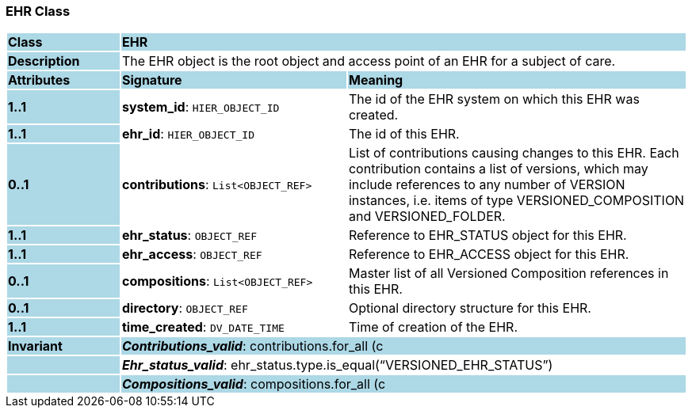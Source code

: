 === EHR Class

[cols="^1,2,3"]
|===
|*Class*
{set:cellbgcolor:lightblue}
2+^|*EHR*

|*Description*
{set:cellbgcolor:lightblue}
2+|The EHR object is the root object and access point of an EHR for a subject of care. 
{set:cellbgcolor!}

|*Attributes*
{set:cellbgcolor:lightblue}
^|*Signature*
^|*Meaning*

|*1..1*
{set:cellbgcolor:lightblue}
|*system_id*: `HIER_OBJECT_ID`
{set:cellbgcolor!}
|The id of the EHR system on which this EHR was created. 

|*1..1*
{set:cellbgcolor:lightblue}
|*ehr_id*: `HIER_OBJECT_ID`
{set:cellbgcolor!}
|The id of this EHR. 

|*0..1*
{set:cellbgcolor:lightblue}
|*contributions*: `List<OBJECT_REF>`
{set:cellbgcolor!}
|List of contributions causing changes to this EHR. Each contribution contains a list of versions, which may include references to any number of VERSION instances, i.e. items of type VERSIONED_COMPOSITION and VERSIONED_FOLDER. 

|*1..1*
{set:cellbgcolor:lightblue}
|*ehr_status*: `OBJECT_REF`
{set:cellbgcolor!}
|Reference to EHR_STATUS object for this EHR.

|*1..1*
{set:cellbgcolor:lightblue}
|*ehr_access*: `OBJECT_REF`
{set:cellbgcolor!}
|Reference to EHR_ACCESS object for this EHR.

|*0..1*
{set:cellbgcolor:lightblue}
|*compositions*: `List<OBJECT_REF>`
{set:cellbgcolor!}
|Master list of all Versioned Composition references in this EHR.

|*0..1*
{set:cellbgcolor:lightblue}
|*directory*: `OBJECT_REF`
{set:cellbgcolor!}
|Optional directory structure for this EHR. 

|*1..1*
{set:cellbgcolor:lightblue}
|*time_created*: `DV_DATE_TIME`
{set:cellbgcolor!}
|Time of creation of the EHR.

|*Invariant*
{set:cellbgcolor:lightblue}
2+|*_Contributions_valid_*: contributions.for_all (c | c.type.is_equal(“CONTRIBUTION”))
{set:cellbgcolor!}

|
{set:cellbgcolor:lightblue}
2+|*_Ehr_access_valid_*: ehr_access.type.is_equal (“VERSIONED_EHR_ACCESS”)
{set:cellbgcolor!}

|
{set:cellbgcolor:lightblue}
2+|*_Ehr_status_valid_*: ehr_status.type.is_equal(“VERSIONED_EHR_STATUS”)
{set:cellbgcolor!}

|
{set:cellbgcolor:lightblue}
2+|*_Compositions_valid_*: compositions.for_all (c | c.type.is_equal (“VERSIONED_COMPOSITION”))
{set:cellbgcolor!}

|
{set:cellbgcolor:lightblue}
2+|*_Directory_valid_*: directory /= Void implies directory.type.is_equal (“VERSIONED_FOLDER”)
{set:cellbgcolor!}
|===
